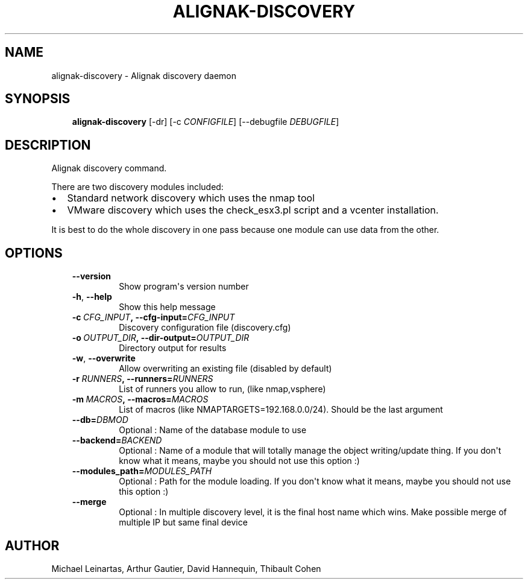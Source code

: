 .\" Man page generated from reStructuredText.
.
.TH ALIGNAK-DISCOVERY 8 "2014-04-24" "2.0.1" "Alignak commands"
.SH NAME
alignak-discovery \- Alignak discovery daemon
.
.nr rst2man-indent-level 0
.
.de1 rstReportMargin
\\$1 \\n[an-margin]
level \\n[rst2man-indent-level]
level margin: \\n[rst2man-indent\\n[rst2man-indent-level]]
-
\\n[rst2man-indent0]
\\n[rst2man-indent1]
\\n[rst2man-indent2]
..
.de1 INDENT
.\" .rstReportMargin pre:
. RS \\$1
. nr rst2man-indent\\n[rst2man-indent-level] \\n[an-margin]
. nr rst2man-indent-level +1
.\" .rstReportMargin post:
..
.de UNINDENT
. RE
.\" indent \\n[an-margin]
.\" old: \\n[rst2man-indent\\n[rst2man-indent-level]]
.nr rst2man-indent-level -1
.\" new: \\n[rst2man-indent\\n[rst2man-indent-level]]
.in \\n[rst2man-indent\\n[rst2man-indent-level]]u
..
.SH SYNOPSIS
.INDENT 0.0
.INDENT 3.5
\fBalignak\-discovery\fP [\-dr] [\-c \fICONFIGFILE\fP] [\-\-debugfile \fIDEBUGFILE\fP]
.UNINDENT
.UNINDENT
.SH DESCRIPTION
.sp
Alignak discovery command.
.sp
There are two discovery modules included:
.INDENT 0.0
.IP \(bu 2
Standard network discovery which uses the nmap tool
.IP \(bu 2
VMware discovery which uses the check_esx3.pl script and a vcenter installation.
.UNINDENT
.sp
It is best to do the whole discovery in one pass because one module can use data from the other.
.SH OPTIONS
.INDENT 0.0
.INDENT 3.5
.INDENT 0.0
.TP
.B \-\-version
Show program\(aqs version number
.TP
.B \-h\fP,\fB  \-\-help
Show this help message
.TP
.BI \-c \ CFG_INPUT\fP,\fB \ \-\-cfg\-input\fB= CFG_INPUT
Discovery configuration file (discovery.cfg)
.TP
.BI \-o \ OUTPUT_DIR\fP,\fB \ \-\-dir\-output\fB= OUTPUT_DIR
Directory output for results
.TP
.B \-w\fP,\fB  \-\-overwrite
Allow overwriting an existing file (disabled by default)
.TP
.BI \-r \ RUNNERS\fP,\fB \ \-\-runners\fB= RUNNERS
List of runners you allow to run, (like nmap,vsphere)
.TP
.BI \-m \ MACROS\fP,\fB \ \-\-macros\fB= MACROS
List of macros (like NMAPTARGETS=192.168.0.0/24).
Should be the last argument
.TP
.BI \-\-db\fB= DBMOD
Optional : Name of the database module to use
.TP
.BI \-\-backend\fB= BACKEND
Optional : Name of a module that will totally manage
the object writing/update thing. If you don\(aqt know what it means, maybe you should not use this option :)
.TP
.BI \-\-modules_path\fB= MODULES_PATH
Optional : Path for the module loading. If you don\(aqt know what it means, maybe you should not use this option :)
.TP
.B \-\-merge
Optional : In multiple discovery level, it is the final host name which wins. Make possible merge of multiple IP but same final device
.UNINDENT
.UNINDENT
.UNINDENT
.SH AUTHOR
Michael Leinartas,
Arthur Gautier,
David Hannequin,
Thibault Cohen
.\" Generated by docutils manpage writer.
.
